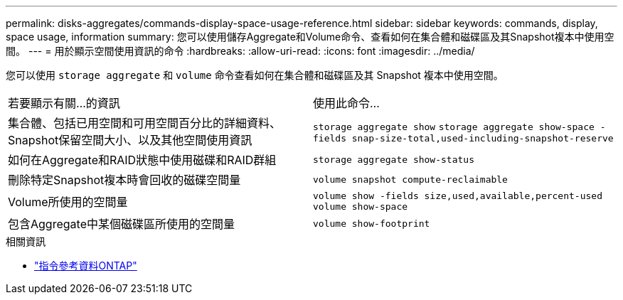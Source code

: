 ---
permalink: disks-aggregates/commands-display-space-usage-reference.html 
sidebar: sidebar 
keywords: commands, display, space usage, information 
summary: 您可以使用儲存Aggregate和Volume命令、查看如何在集合體和磁碟區及其Snapshot複本中使用空間。 
---
= 用於顯示空間使用資訊的命令
:hardbreaks:
:allow-uri-read: 
:icons: font
:imagesdir: ../media/


[role="lead"]
您可以使用 `storage aggregate` 和 `volume` 命令查看如何在集合體和磁碟區及其 Snapshot 複本中使用空間。

|===


| 若要顯示有關...的資訊 | 使用此命令... 


 a| 
集合體、包括已用空間和可用空間百分比的詳細資料、Snapshot保留空間大小、以及其他空間使用資訊
 a| 
`storage aggregate show`
`storage aggregate show-space -fields snap-size-total,used-including-snapshot-reserve`



 a| 
如何在Aggregate和RAID狀態中使用磁碟和RAID群組
 a| 
`storage aggregate show-status`



 a| 
刪除特定Snapshot複本時會回收的磁碟空間量
 a| 
`volume snapshot compute-reclaimable`



 a| 
Volume所使用的空間量
 a| 
`volume show -fields size,used,available,percent-used`
`volume show-space`



 a| 
包含Aggregate中某個磁碟區所使用的空間量
 a| 
`volume show-footprint`

|===
.相關資訊
* link:../concepts/manual-pages.html["指令參考資料ONTAP"]

